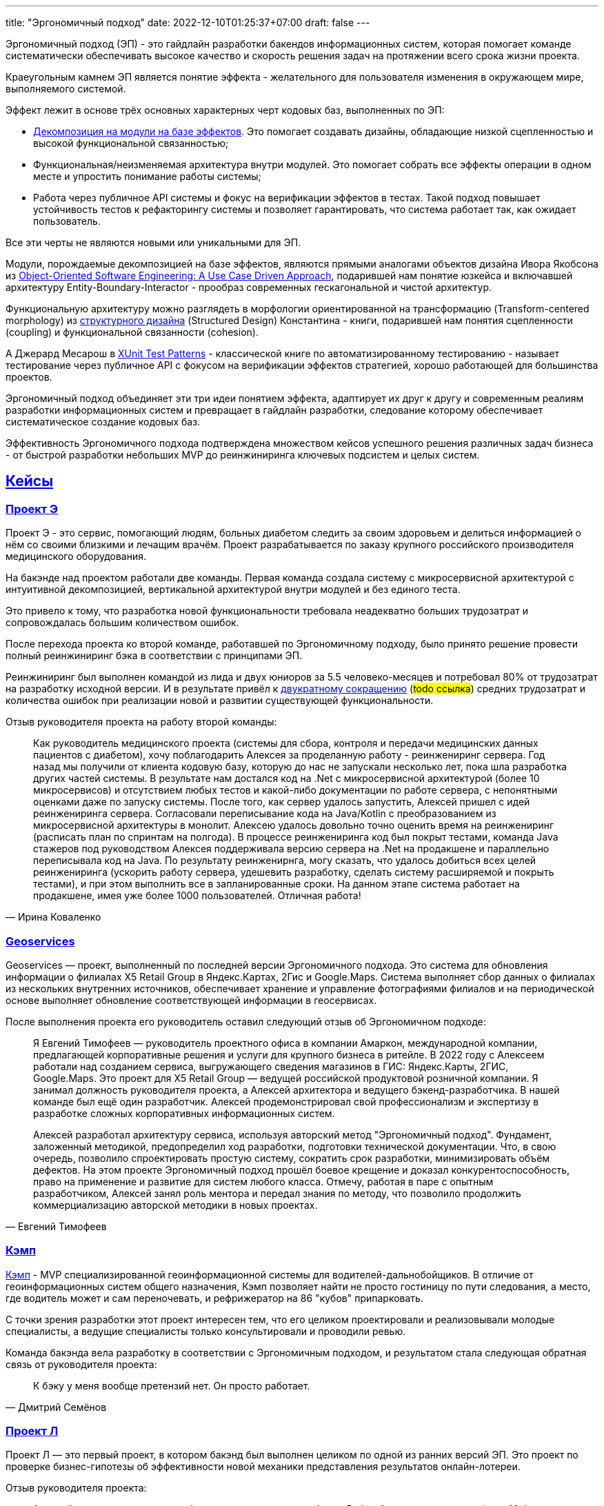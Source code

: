 ---
title: "Эргономичный подход"
date: 2022-12-10T01:25:37+07:00
draft: false
---

:icons: font
:sectlinks:

Эргономичный подход (ЭП) - это гайдлайн разработки бакендов информационных систем, которая помогает команде систематически обеспечивать высокое качество и скорость решения задач на протяжении всего срока жизни проекта.

Краеугольным камнем ЭП является понятие эффекта - желательного для пользователя изменения в окружающем мире, выполняемого системой.

Эффект лежит в основе трёх основных характерных черт кодовых баз, выполненных по ЭП:

* link:++{{<ref "posts/23/04/ergonomic-decomposition#_декомпозиция_на_базе_эффектов">}}++[Декомпозиция на модули на базе эффектов].
  Это помогает создавать дизайны, обладающие низкой сцепленностью и высокой функциональной связанностью;
* Функциональная/неизменяемая архитектура внутри модулей.
  Это помогает собрать все эффекты операции в одном месте и упростить понимание работы системы;
* Работа через публичное API системы и фокус на верификации эффектов в тестах.
  Такой подход повышает устойчивость тестов к рефакторингу системы и позволяет гарантировать, что система работает так, как ожидает пользователь.

Все эти черты не являются новыми или уникальными для ЭП.

Модули, порождаемые декомпозицией на базе эффектов, являются прямыми аналогами объектов дизайна Ивора Якобсона из https://www.amazon.com/Object-Oriented-Software-Engineering-Approach/dp/0201544350[Object-Oriented Software Engineering: A Use Case Driven Approach], подарившей нам понятие юзкейса и включавшей архитектуру Entity-Boundary-Interactor - прообраз современных гескагональной и чистой архитектур.


Функциональную архитектуру можно разглядеть в морфологии ориентированной на трансформацию (Transform-centered morphology) из https://archive.org/details/Structured_Design_Edward_Yourdon_Larry_Constantine[структурного дизайна] (Structured Design) Константина - книги, подарившей нам понятия сцепленности (coupling) и функциональной связанности (cohesion).

А Джерард Месарош в http://xunitpatterns.com/[XUnit Test Patterns] - классической книге по автоматизированному тестированию - называет тестирование через публичное API с фокусом на верификации эффектов стратегией, хорошо работающей для большинства проектов.

Эргономичный подход объединяет эти три идеи понятием эффекта, адаптирует их друг к другу и современным реалиям разработки информационных систем и превращает в гайдлайн разработки, следование которому обеспечивает систематическое создание кодовых баз.

Эффективность Эргономичного подхода подтверждена множеством кейсов успешного решения различных задач бизнеса - от быстрой разработки небольших MVP до реинжиниринга ключевых подсистем и целых систем.

== Кейсы

=== Проект Э

Проект Э - это сервис, помогающий людям, больных диабетом следить за своим здоровьем и делиться информацией о нём со своими близкими и лечащим врачём.
Проект разрабатывается по заказу крупного российского производителя медицинского оборудования.

На бакэнде над проектом работали две команды.
Первая команда создала систему с микросервисной архитектурой с интуитивной декомпозицией, вертикальной архитектурой внутри модулей и без единого теста.

Это привело к тому, что разработка новой функциональности требовала неадекватно больших трудозатрат и сопровождалась большим количеством ошибок.

После перехода проекта ко второй команде, работавшей по Эргономичному подходу, было принято решение провести полный реинжиниринг бэка в соответствии с принципами ЭП.

Реинжиниринг был выполнен командой из лида и двух юниоров за 5.5 человеко-месяцев и потребовал 80% от трудозатрат на разработку исходной версии.
И в результате привёл к link:++{{<ref "microposts/23/07/project-e-retro-v3">}}++[двукратному сокращению] (#todo ссылка#) средних трудозатрат и количества ошибок при реализации новой и развитии существующей функциональности.

Отзыв руководителя проекта на работу второй команды:

[quote, Ирина Коваленко]
____
Как руководитель медицинского проекта (системы для сбора, контроля и передачи медицинских данных пациентов с диабетом), хочу поблагодарить Алексея за проделанную работу - реинжениринг сервера.
Год назад мы получили от клиента кодовую базу, которую до нас не запускали несколько лет, пока шла разработка других частей системы.
В результате нам достался код на .Net с микросервисной архитектурой (более 10 микросервисов) и отсутствием любых тестов и какой-либо документации по работе сервера, с непонятными оценками даже по запуску системы.
После того, как сервер удалось запустить, Алексей пришел с идей реинжениринга сервера.
Согласовали переписывание кода на Java/Kotlin с преобразованием из микросервисной архитектуры в монолит.
Алексею удалось довольно точно оценить время на реинжениринг (расписать план по спринтам на полгода).
В процессе реинжениринга код был покрыт тестами, команда Java стажеров под руководством Алексея поддерживала версию сервера на .Net на продакшене и параллельно переписывала код на Java.
По результату реинженирнга, могу сказать, что удалось добиться всех целей реинжениринга (ускорить работу сервера, удешевить разработку, сделать систему расширяемой и покрыть тестами), и при этом выполнить все в запланированные сроки.
На данном этапе система работает на продакшене, имея уже более 1000 пользователей. Отличная работа!
____

=== Geoservices

Geoservices — проект, выполненный по последней версии Эргономичного подхода.
Это система для обновления информации о филиалах X5 Retail Group в Яндекс.Картах, 2Гис и Google.Maps.
Система выполняет сбор данных о филиалах из нескольких внутренних источников, обеспечивает хранение и управление фотографиями филиалов и на периодической основе выполняет обновление соответствующей информации в геосервисах.

После выполнения проекта его руководитель оставил следующий отзыв об Эргономичном подходе:

[quote, Евгений Тимофеев]
____
Я Евгений Тимофеев — руководитель проектного офиса в компании Амаркон, международной компании, предлагающей корпоративные решения и услуги для крупного бизнеса в ритейле.
В 2022 году с Алексеем работали над созданием сервиса, выгружающего сведения магазинов в ГИС: Яндекс.Карты, 2ГИС, Google.Maps.
Это проект для X5 Retail Group — ведущей российской продуктовой розничной компании.
Я занимал должность руководителя проекта, а Алексей архитектора и ведущего бэкенд-разработчика.
В нашей команде был ещё один разработчик.
Алексей продемонстрировал свой профессионализм и экспертизу в разработке сложных корпоративных информационных систем.

Алексей разработал архитектуру сервиса, используя авторский метод "Эргономичный подход".
Фундамент, заложенный методикой, предопределил ход разработки, подготовки технической документации.
Что, в свою очередь, позволило спроектировать простую систему, сократить срок разработки, минимизировать объём дефектов.
На этом проекте Эргономичный подход прошёл боевое крещение и доказал конкурентоспособность, право на применение и развитие для систем любого класса.
Отмечу, работая в паре с опытным разработчиком, Алексей занял роль ментора и передал знания по методу, что позволило продолжить коммерциализацию авторской методики в новых проектах.
____

=== Кэмп

https://play.google.com/store/apps/details?id=ru.ngtrans.camp[Кэмп] - MVP специализированной геоинформационной системы для водителей-дальнобойщиков.
В отличие от геоинформационных систем общего назначения, Кэмп позволяет найти не просто гостиницу по пути следования, а место, где водитель может и сам переночевать, и рефрижератор на 86 "кубов" припарковать.

С точки зрения разработки этот проект интересен тем, что его целиком проектировали и реализовывали молодые специалисты, а ведущие специалисты только консультировали и проводили ревью.

Команда бакэнда вела разработку в соответствии с Эргономичным подходом, и результатом стала следующая обратная связь от руководителя проекта:

[quote, Дмитрий Семёнов]
____
К бэку у меня вообще претензий нет.
Он просто работает.
____

=== Проект Л

Проект Л — это первый проект, в котором бакэнд был выполнен целиком по одной из ранних версий ЭП.
Это проект по проверке бизнес-гипотезы об эффективности новой механики представления результатов онлайн-лотереи.

Отзыв руководителя проекта:

[quote, Денис Исаев]
____
Алексей - один из лучших разработчиков, с которыми я работал.
Работой с ним я удовлетворён на 10 баллов из 10, потому что он практически всегда попадает в озвученные сроки, и в работе с ним не приходится накидывать 50% на всякий пожарный.
____

=== Реинжиниринг модуля маршрутизации клиентских обращений в Threads

Threads (теперь https://edna.ru/chat-center/[Чат-центр edna]) - комплексное решение для организации взаимодействия с клиентами в чатах и мессенджерах.
Этот проект послужил первой площадкой для апробирования идей ЭП.

При внедрении Threads у одного из стратегически важных заказчиков вскрылась проблема с производительностью в модуле маршрутизации клиентских обращений.
В силу специфики работы контакт-центра заказчика у него скапливалась большая очередь чатов для маршрутизации, в результате чего конечные пользователи ожидали ответа оператора более минуты, а операторы при этом простаивали.

Накопившийся за годы работы техдолг не позволял устранить проблему малой кровью, поэтому было решено провести полный реинжиниринг модуля.
Реинжиниринг модуля проводился в соответствии с принципами ЭП, что позволило увеличить его пропускную способность в триста раз, решить проблему клиента и сохранить его для компании.

Отзыв CTO компании-разработчика Threads, по результатам реинжиниринга:

[quote, Николай Макаров]
____
Большое спасибо за решение задачи улучшения производительности модуля маршрутизации клиентских обращений.
Алексей проявил себя крайне профессионально, разобравшись в специфике проблемы, придумав подходы к улучшению за счёт реинжиниринга модуля, и доказав нагрузочным тестированием, что его гипотезы и технические решения - верны.
____

== Обучающие материалы

. Декомозиция на базе эффектов
.. link:++{{<ref "effects-diagram/specification-html">}}++[Диаграмма эффектов]
.. link:++{{<ref "posts/22/06/220611-true-story-project">}}++[Разбор кейса построения диаграммы эффектов]
.. link:++{{<ref "posts/23/04/ergonomic-decomposition#_декомпозиция_на_базе_эффектов">}}++[Декомпозиция на модули на базе эффектов]
.. https://www.amazon.com/Object-Oriented-Software-Engineering-Approach/dp/0201544350[Objectory]
. Принципы пакетирования кодовой базы
.. https://www.youtube.com/watch?v=-VmhytwBZVs[Let's build components, not layers]
. Функциональная архитектура
.. https://www.piter.com/product/printsipy-yunit-testirovaniya["Принципы юнит тестирования"]
.. А https://pragprog.com/titles/swdddf/domain-modeling-made-functional/[Domain Modeling Made Functional]
.. https://archive.org/details/Structured_Design_Edward_Yourdon_Larry_Constantine[Structured Design]
.. https://fsharpforfunandprofit.com/rop/
.. https://www.youtube.com/watch?v=ScEPu1cs4l0[Are We There Yet?]
.. https://www.youtube.com/watch?v=yTkzNHF6rMs[Boundaries by Gary Bernhardt]
. Принципы написания тестов
.. https://www.piter.com/product/printsipy-yunit-testirovaniya["Принципы юнит тестирования"]
. https://www.amazon.com/xUnit-Test-Patterns-Refactoring-Code/dp/0131495054[xUnit Test Patterns: Refactoring Test Code].

== Об авторе

Меня зовут Алексей Жидков.
Я занимаюсь коммерческой разработкой ПО с 2005 года и преподаю на ФИТ НГУ и ВКИ НГУ с 2007 года.

За это время я был разработчиком или техлидом/архитектором 30 проектов для различных отраслей - от встроенного ПО для приставок кабельного телевидения и систем промышленного видеонаблюдения до АИИС КУЭ для ПАО "Транснефть" и проекта по анализу больших данных в финтехе.

Моя практика за эти годы показала, что процесс разработки в нашей индустрии всё ещё больше похож на плохо предсказуемую смесь ремесла и искусства, чем на систематизированную инженерную деятельность.
Это зачастую приводит к чрезмерной стоимости проекта, обусловленной серьёзными ошибками в дизайне, реализации и тестировании.

Я разработал Эргономичный подход для того, чтобы систематизировать процесс работы своих команд и обеспечить стабильно высокое качество и скорость решения задач клиентов.

Если у вас появились вопросы по Эргономичному подходу - буду рад ответить на них:

. Email: me@azhidkov.pro
. Telegram: d-r-q
